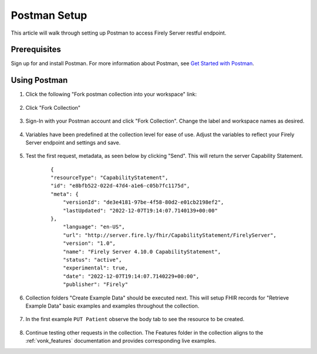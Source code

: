 .. _postman_tutorial:

Postman Setup
================

This article will walk through setting up Postman to access Firely Server restful endpoint.

Prerequisites
-------------
Sign up for and install Postman. For more information about Postman, see `Get Started with Postman <https://www.getpostman.com/>`_.


Using Postman
-------------

#. Click the following "Fork postman collection into your workspace" link:

    .. raw:: html

        <div align="center" class="postman-run-button"
        data-postman-action="collection/fork"
        data-postman-var-1="24489118-d02c5cf2-8890-4d1b-a2d5-9c7688d56793"
        data-postman-collection-url="entityId=24489118-d02c5cf2-8890-4d1b-a2d5-9c7688d56793&entityType=collection&workspaceId=822b68d8-7e7d-4b09-b8f1-68362070f0bd"></div>
        <script type="text/javascript">
          (function (p,o,s,t,m,a,n) {
            !p[s] && (p[s] = function () { (p[t] || (p[t] = [])).push(arguments); });
            !o.getElementById(s+t) && o.getElementsByTagName("head")[0].appendChild((
              (n = o.createElement("script")),
              (n.id = s+t), (n.async = 1), (n.src = m), n
            ));
          }(window, document, "_pm", "PostmanRunObject", "https://run.pstmn.io/button.js"));
        </script>

#. Click "Fork Collection"

    .. image:: ../images/Compliance_ForkTestCollectionPostman.png
           :align: center
           :width: 500

#. Sign-In with your Postman account and click "Fork Collection". Change the label and workspace names as desired.

    .. image:: ../images/postman_tutorial_forkcollection.png
           :align: center
           

#. Variables have been predefined at the collection level for ease of use. Adjust the variables to reflect your Firely Server endpoint and settings and save.

    .. image:: ../images/postman_tutorial_variables.png
       :align: center

#. Test the first request, metadata, as seen below by clicking "Send". This will return the server Capability Statement.

    .. image:: ../images/postman_tutorial_metadata.png
       :align: center    

    ::

        {
        "resourceType": "CapabilityStatement",
        "id": "e8bfb522-022d-47d4-a1e6-c05b7fc1175d",
        "meta": {
            "versionId": "de3e4181-97be-4f58-80d2-e01cb2198ef2",
            "lastUpdated": "2022-12-07T19:14:07.7140139+00:00"
        },
            "language": "en-US",
            "url": "http://server.fire.ly/fhir/CapabilityStatement/FirelyServer",
            "version": "1.0",
            "name": "Firely Server 4.10.0 CapabilityStatement",
            "status": "active",
            "experimental": true,
            "date": "2022-12-07T19:14:07.7140229+00:00",
            "publisher": "Firely"

#. Collection folders "Create Example Data" should be executed next. This will setup FHIR records for "Retrieve Example Data" basic examples and examples throughout the collection.
    
    .. image:: ../images/postman_tutorial_createdata.png
       :align: center

#. In the first example ``PUT Patient`` observe the body tab to see the resource to be created.
    
    .. image:: ../images/postman_tutorial_exampleput.png
       :align: center

#. Continue testing other requests in the collection. The Features folder in the collection aligns to the :ref:`vonk_features` documentation and provides corresponding live examples.